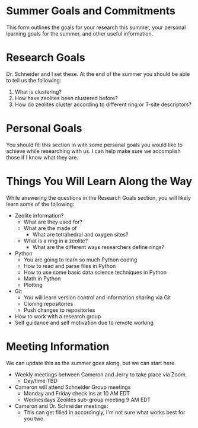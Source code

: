 * Summer Goals and Commitments
This form outlines the goals for your research this summer, your personal learning goals for the summer, and other useful information.

* Research Goals
Dr. Schneider and I set these. At the end of the summer you should be able to tell us the following:

1. What is clustering?
2. How have zeolites been clustered before?
3. How do zeolites cluster according to different ring or T-site descriptors?

* Personal Goals
You should fill this section in with some personal goals you would like to achieve while researching with us. I can help make sure we accomplish those if I know what they are. 

* Things You Will Learn Along the Way
While answering the questions in the Research Goals section, you will likely learn some of the following:

- Zeolite information?
  - What are they used for?
  - What are the made of
    - What are tetrahedral and oxygen sites?
  - What is a ring in a zeolite?
    - What are the different ways researchers define rings? 
- Python
  - You are going to learn so much Python coding
  - How to read and parse files in Python
  - How to use some basic data science techniques in Python
  - Math in Python
  - Plotting
- Git
  - You will learn version control and information sharing via Git
  - Cloning repositories
  - Push changes to repositories
- How to work with a research group
- Self guidance and self motivation due to remote working

* Meeting Information
We can update this as the summer goes along, but we can start here.

- Weekly meetings between Cameron and Jerry to take place via Zoom.
  - Day/time TBD
- Cameron will attend Schneider Group meetings
  - Monday and Friday check ins at 10 AM EDT
  - Wednesdays Zeolites sub-group meeting 9 AM EDT
- Cameron and Dr. Schneider meetings:
  - This can get filled in accordingly, I'm not sure what works best for you two.


